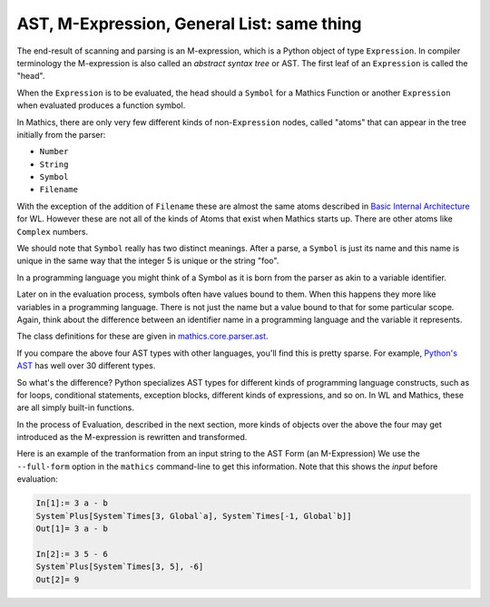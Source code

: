 .. index:: M-expression, AST
.. _ast:

AST, M-Expression, General List: same thing
============================================

The end-result of scanning and parsing is an M-expression, which is a
Python object of type ``Expression``. In compiler terminology the
M-expression is also called an *abstract syntax tree* or AST. The
first leaf of an ``Expression`` is called the "head".

When the ``Expression`` is to be evaluated, the head should a
``Symbol`` for a Mathics Function or another ``Expression`` when
evaluated produces a function symbol.

In Mathics, there are only very few different kinds of
non-``Expression`` nodes, called "atoms" that can appear in the tree
initially from the parser:

.. index:: Number, String, Symbol, LiteralSymbol, Filename

* ``Number``
* ``String``
* ``Symbol``
* ``Filename``

With the exception of the addition of ``Filename`` these are
almost the same atoms described in `Basic Internal Architecture
<https://reference.wolfram.com/language/tutorial/TheInternalsOfTheWolframSystem.html#6608>`_
for WL. However these are not all of the kinds of Atoms that exist when Mathics starts up.
There are other atoms like ``Complex`` numbers.

We should note that ``Symbol`` really has two distinct meanings. After
a parse, a ``Symbol`` is just its name and this name is unique in the
same way that the integer 5 is unique or the string "foo".

In a programming language you might think of a Symbol as it is born
from the parser as akin to a variable identifier.

Later on in the evaluation process, symbols often have values bound to
them. When this happens they more like variables in a programming
language. There is not just the name but a value bound to that for
some particular scope. Again, think about the difference between an
identifier name in a programming language and the variable it
represents.

The class definitions for these are given in `mathics.core.parser.ast
<https://github.com/mathics/Mathics/tree/master/mathics/core/parser.ast>`_.

If you compare the above four AST types with other languages, you'll
find this is pretty sparse. For example, `Python's AST
<https://docs.python.org/3/library/ast.html>`_ has well over 30
different types.

So what's the difference? Python specializes AST types for different
kinds of programming language constructs, such as for loops,
conditional statements, exception blocks, different kinds of
expressions, and so on. In WL and Mathics, these are all simply
built-in functions.

In the process of Evaluation, described in the next section, more
kinds of objects over the above the four may get introduced as the
M-expression is rewritten and transformed.

Here is an example of the tranformation from an input string to the AST Form (an M-Expression)
We use the ``--full-form`` option in the ``mathics`` command-line to get this information.
Note that this shows the *input* before evaluation:

.. code-block:: mathematica

    In[1]:= 3 a - b
    System`Plus[System`Times[3, Global`a], System`Times[-1, Global`b]]
    Out[1]= 3 a - b

    In[2]:= 3 5 - 6
    System`Plus[System`Times[3, 5], -6]
    Out[2]= 9
